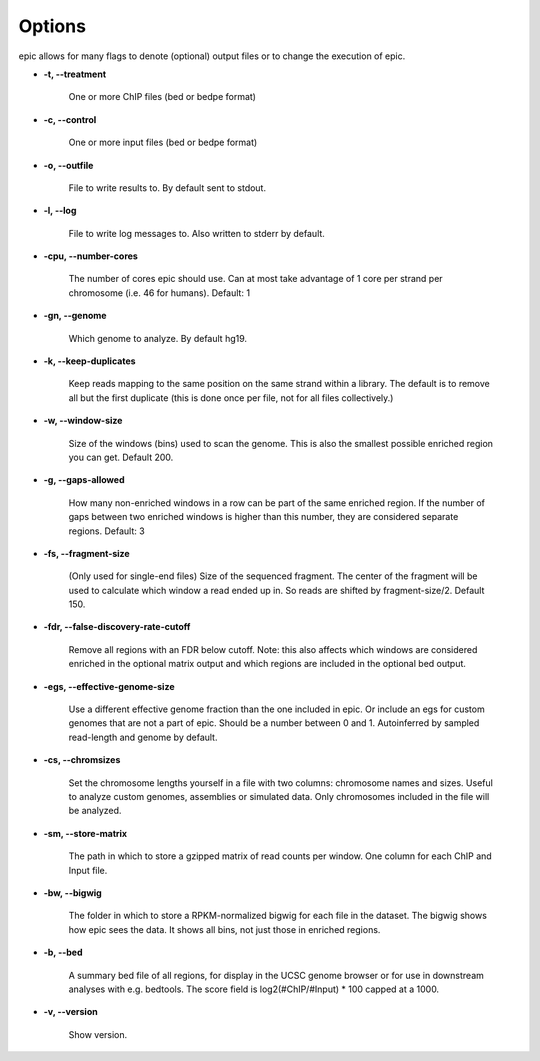 Options
=======

epic allows for many flags to denote (optional) output files or to change the
execution of epic.

* **-t, --treatment**

   One or more ChIP files (bed or bedpe format)

* **-c, --control**

   One or more input files (bed or bedpe format)

* **-o, --outfile**

   File to write results to. By default sent to stdout.

* **-l, --log**

   File to write log messages to. Also written to stderr by default.

* **-cpu, --number-cores**

   The number of cores epic should use. Can at most take advantage of 1 core per
   strand per chromosome (i.e. 46 for humans). Default: 1

* **-gn, --genome**

   Which genome to analyze. By default hg19.

* **-k, --keep-duplicates**

   Keep reads mapping to the same position on the same strand within a library.
   The default is to remove all but the first duplicate (this is done once per
   file, not for all files collectively.)

* **-w, --window-size**

   Size of the windows (bins) used to scan the genome. This is also the smallest
   possible enriched region you can get. Default 200.

* **-g, --gaps-allowed**

   How many non-enriched windows in a row can be part of the same enriched
   region. If the number of gaps between two enriched windows is higher than this
   number, they are considered separate regions. Default: 3

* **-fs, --fragment-size**

   (Only used for single-end files) Size of the sequenced fragment. The center of
   the fragment will be used to calculate which window a read ended up in. So
   reads are shifted by fragment-size/2. Default 150.

* **-fdr, --false-discovery-rate-cutoff**

   Remove all regions with an FDR below cutoff. Note: this also affects which
   windows are considered enriched in the optional matrix output and which
   regions are included in the optional bed output.

* **-egs, --effective-genome-size**

   Use a different effective genome fraction than the one included in epic. Or
   include an egs for custom genomes that are not a part of epic. Should be a
   number between 0 and 1. Autoinferred by sampled read-length and genome by
   default.

* **-cs, --chromsizes**

   Set the chromosome lengths yourself in a file with two
   columns: chromosome names and sizes. Useful to analyze
   custom genomes, assemblies or simulated data. Only
   chromosomes included in the file will be analyzed.

* **-sm, --store-matrix**

   The path in which to store a gzipped matrix of read counts per window. One
   column for each ChIP and Input file.

* **-bw, --bigwig**

   The folder in which to store a RPKM-normalized bigwig for each file in the
   dataset. The bigwig shows how epic sees the data. It shows all bins, not just
   those in enriched regions.

* **-b, --bed**

   A summary bed file of all regions, for display in the UCSC genome browser or
   for use in downstream analyses with e.g. bedtools. The score field is
   log2(#ChIP/#Input) * 100 capped at a 1000.

* **-v, --version**

   Show version.
